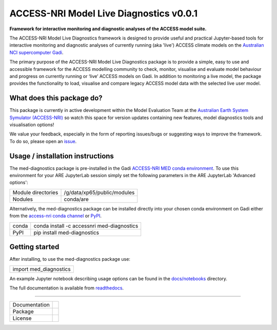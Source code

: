 =========================
ACCESS-NRI Model Live Diagnostics v0.0.1
=========================

**Framework for interactive monitoring and diagnostic analyses of the ACCESS model suite.**

The ACCESS-NRI Model Live Diagnostics framework is designed to provide useful and practical Jupyter-based tools for interactive monitoring and diagnostic 
analyses of currently running (aka 'live') ACCESS climate models on the `Australian NCI supercomputer Gadi <https://nci.org.au/our-systems/hpc-systems>`_.

The primary purpose of the ACCESS-NRI Model Live Diagnostics package is to provide a simple, easy to use and accessible framework for the 
ACCESS modelling community to check, monitor, visualise and evaluate model behaviour and progress on currently running or ‘live’ ACCESS 
models on Gadi. In addition to monitoring a live model, the package provides the functionality to load, 
visualise and compare legacy ACCESS model data with the selected live user model.

What does this package do?
=========================

This package is currently in active development within the Model Evaluation Team at the `Australian Earth System Symulator (ACCESS-NRI) <https://www.access-nri.org.au/>`_
so watch this space for version updates containing new features, model diagnostics tools and visualisation options! 

We value your feedback, especially in the form of reporting issues/bugs or suggesting ways to improve the framework. To do so, please open an 
`issue <https://github.com/ACCESS-NRI/MED-live-diagnostics/issues>`_.

Usage / installation instructions
=========================
The med-diagnostics package is pre-installed in the Gadi `ACCESS-NRI MED conda environment <https://github.com/ACCESS-NRI/MED-condaenv>`_. To use this environment for your ARE JupyterLab session
simply set the following parameters in the ARE JupyterLab 'Advanced options':

+-------------------------+------------------------------+
| Module directories      | /g/data/xp65/public/modules  |
+-------------------------+------------------------------+
| Nodules                 | conda/are                    |
+-------------------------+------------------------------+

Alternatively, the med-diagnostics package can be installed directly into your chosen conda environment on Gadi either from the 
`access-nri conda channel <https://anaconda.org/accessnri/med-diagnostics>`_ or `PyPI <https://pypi.org/project/med-diagnostics/>`_.

+---------------+---------------------------------------------+
| conda         | conda install -c accessnri med-diagnostics  |
+---------------+---------------------------------------------+
| PyPI          | pip install med-diagnostics                 |
+---------------+---------------------------------------------+

Getting started
=========================
After installing, to use the med-diagnostics package use:

+------------------------------------+
| import med_diagnostics             |
+------------------------------------+

An example Jupyter notebook describing usage options can be found in the `docs/notebooks <https://github.com/ACCESS-NRI/MED-live-diagnostics/tree/main/docs/notebooks>`_ directory.

The full documentation is available from `readthedocs <https://med-live-diagnostics.readthedocs.io/en/latest/index.html>`_. 

------------

+---------------+-------------------------------------+
| Documentation | |docs|                              |
+---------------+-------------------------------------+
| Package       | |pypi| |conda|                      |
+---------------+-------------------------------------+
| License       | |license|                           |
+---------------+-------------------------------------+

.. |docs| image:: https://readthedocs.org/projects/med-live-diagnostics/badge/?version=latest
        :target: https://med-live-diagnostics.readthedocs.io/en/latest/?badge=latest
        :alt: Documentation Status

.. |pypi| image:: https://img.shields.io/pypi/v/med-diagnostics
        :target: https://pypi.org/project/med-diagnostics/
        :alt: PyPI package
        
.. |conda| image:: https://img.shields.io/conda/v/accessnri/med-diagnostics
        :target: https://anaconda.org/accessnri/med-diagnostics
        :alt: Conda package

.. |license| image:: https://img.shields.io/github/license/ACCESS-NRI/med-live-diagnostics
        :target: https://github.com/ACCESS-NRI/med-live-diagnostics/blob/main/LICENSE
        :alt: Apache-2.0 License
